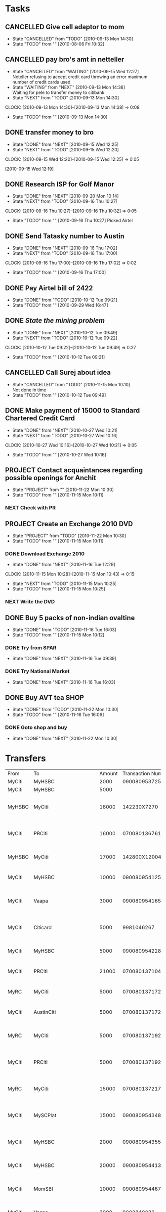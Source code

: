 * Tasks
** CANCELLED Give cell adaptor to mom
   - State "CANCELLED"  from "TODO"       [2010-09-13 Mon 14:30]
   - State "TODO"       from ""           [2010-08-06 Fri 10:32]
** CANCELLED pay bro's amt in netteller
   - State "CANCELLED"  from "WAITING"    [2010-09-15 Wed 12:27] \\
     Neteller refusing to accept credit card throwing an error maximum number of credit cards used
   - State "WAITING"    from "NEXT"       [2010-09-13 Mon 14:38] \\
     Waiting for pele to transfer money to citibank
   - State "NEXT"       from "TODO"       [2010-09-13 Mon 14:30]
   :CLOCK:
   CLOCK: [2010-09-13 Mon 14:30]--[2010-09-13 Mon 14:38] =>  0:08
   :END:
   - State "TODO"       from ""           [2010-09-13 Mon 14:30]
** DONE transfer money to bro
   - State "DONE"       from "NEXT"       [2010-09-15 Wed 12:25]
   - State "NEXT"       from "TODO"       [2010-09-15 Wed 12:20]
   :CLOCK:
   CLOCK: [2010-09-15 Wed 12:20]--[2010-09-15 Wed 12:25] =>  0:05
   :END:
   [2010-09-15 Wed 12:19]

** DONE Research ISP for Golf Manor 
   - State "DONE"       from "NEXT"       [2010-09-20 Mon 10:14]
   - State "NEXT"       from "TODO"       [2010-09-16 Thu 10:27]
   :CLOCK:
   CLOCK: [2010-09-16 Thu 10:27]--[2010-09-16 Thu 10:32] =>  0:05
   :END:
   - State "TODO"       from ""           [2010-09-16 Thu 10:27]
     Picked Airtel     
** DONE Send Tatasky number to Austin
   - State "DONE"       from "NEXT"       [2010-09-16 Thu 17:02]
   - State "NEXT"       from "TODO"       [2010-09-16 Thu 17:00]
   :CLOCK:
   CLOCK: [2010-09-16 Thu 17:00]--[2010-09-16 Thu 17:02] =>  0:02
   :END:
   - State "TODO"       from ""           [2010-09-16 Thu 17:00]

** DONE Pay Airtel bill of 2422
   - State "DONE"       from "TODO"       [2010-10-12 Tue 09:21]
   - State "TODO"       from ""           [2010-09-29 Wed 16:47]
** DONE [[*Mining][State the mining problem]]
   - State "DONE"       from "NEXT"       [2010-10-12 Tue 09:49]
   - State "NEXT"       from "TODO"       [2010-10-12 Tue 09:22]
   :CLOCK:
   CLOCK: [2010-10-12 Tue 09:22]--[2010-10-12 Tue 09:49] =>  0:27
   :END:
   - State "TODO"       from ""           [2010-10-12 Tue 09:21]
** CANCELLED Call Surej about idea
   - State "CANCELLED"  from "TODO"       [2010-11-15 Mon 10:10] \\
     Not done in time
   - State "TODO"       from ""           [2010-10-12 Tue 09:49]
** DONE Make payment of 15000 to Standard Chartered Credit Card
   - State "DONE"       from "NEXT"       [2010-10-27 Wed 10:21]
   - State "NEXT"       from "TODO"       [2010-10-27 Wed 10:16]
   :CLOCK:
   CLOCK: [2010-10-27 Wed 10:16]--[2010-10-27 Wed 10:21] =>  0:05
   :END:
   - State "TODO"       from ""           [2010-10-27 Wed 10:16]
** PROJECT Contact acquaintances regarding possible openings for Anchit
   - State "PROJECT"    from ""           [2010-11-22 Mon 10:30]
   - State "TODO"       from ""           [2010-11-15 Mon 10:11]
*** NEXT Check with PR
** PROJECT Create an Exchange 2010 DVD
   DEADLINE: <2010-11-15 Mon>
   - State "PROJECT"    from "TODO"       [2010-11-22 Mon 10:30]
   - State "TODO"       from ""           [2010-11-15 Mon 10:11]
*** DONE Download Exchange 2010
    - State "DONE"       from "NEXT"       [2010-11-16 Tue 12:29]
    :CLOCK:
    CLOCK: [2010-11-15 Mon 10:28]--[2010-11-15 Mon 10:43] =>  0:15
    :END:
    - State "NEXT"       from "TODO"       [2010-11-15 Mon 10:25]
    - State "TODO"       from ""           [2010-11-15 Mon 10:25]
*** NEXT Write the DVD
** DONE Buy 5 packs of non-indian ovaltine
   DEADLINE: <2010-11-15 Mon>
   - State "DONE"       from "TODO"       [2010-11-16 Tue 16:03]
   - State "TODO"       from ""           [2010-11-15 Mon 10:12]
*** DONE Try from SPAR
    - State "DONE"       from "NEXT"       [2010-11-16 Tue 09:39]
*** DONE Try National Market
    - State "DONE"       from "NEXT"       [2010-11-16 Tue 16:03]
** DONE Buy AVT tea						       :SHOP:
   - State "DONE"       from "TODO"       [2010-11-22 Mon 10:30]
   - State "TODO"       from ""           [2010-11-16 Tue 16:06]
*** DONE Goto shop and buy
    - State "DONE"       from "NEXT"       [2010-11-22 Mon 10:30]
* Transfers
| From   | To                          | Amount | Transaction Number | Timestamp              |
| MyCiti | MyHSBC                      |   2000 |    090080953725996 |                        |
| MyCiti | MyHSBC                      |   5000 |                    |                        |
| MyHSBC | MyCiti                      |  16000 |        142230X7270 | <2010-09-27 Mon 10:56> |
| MyCiti | PRCiti                      |  16000 |    070080136761066 | <2010-09-27 Mon 14:50> |
| MyHSBC | MyCiti                      |  17000 |       142800X12004 | <2010-10-01 Fri 11:56> |
| MyCiti | MyHSBC                      |  10000 |    090080954125781 | <2010-10-08 Fri 14:24> |
| MyCiti | Vaapa                       |   3000 |    090080954165752 | <2010-10-11 Mon 15:47> |
| MyCiti | Citicard                    |   5000 |         9981046267 | <2010-10-13 Wed 09:38> |
| MyCiti | MyHSBC                      |   5000 |    090080954228331 | <2010-10-16 Sat 09:21> |
| MyCiti | PRCiti                      |  21000 |    070080137104000 | <2010-10-16 Sat 09:22> |
| MyRC   | MyCiti                      |   5000 |    070080137172509 | <2010-10-22 Fri 17:23> |
| MyCiti | AustinCiti                  |   5000 |    070080137172518 | <2010-10-22 Fri 17:24> |
| MyRC   | MyCiti                      |   5000 |    070080137192581 | <2010-10-25 Mon 15:15> |
| MyCiti | PRCiti                      |   5000 |    070080137192595 | <2010-10-25 Mon 15:17> |
| MyRC   | MyCiti                      |  15000 |    070080137217440 | <2010-10-27 Wed 10:19> |
| MyCiti | MySCPlat                    |  15000 |    090080954348169 | <2010-10-27 Wed 10:21> |
| MyCiti | MyHSBC                      |   2000 |    090080954355451 | <2010-10-27 Wed 16:10> |
| MyCiti | MyHSBC                      |  20000 |    090080954413218 | <2010-10-30 Sat 09:45> |
| MyCiti | MomSBI                      |  10000 |    090080954467541 | <2010-11-01 Wed 12:37> |
| MyCiti | Vaapa                       |   3000 |         0003840232 | <2010-11-05 Fri 15:35> |
| MyHSBC | Nidhin Mathew(132419987006) |   2000 |      146362X140040 |                        |
| MyCiti | Vaapa                       |   2000 |    090080954636428 | <2010-11-08 Mon 16:40> |
| MyCiti | HDFCCC                      |  10000 |    090080954697379 | <2010-11-11 Thu 14:43> |
| MyRC   | MyCiti                      |   5000 |                    | <2010-11-13 Sat 10:36> |
| MyCiti | Austin                      |   5000 |    070080137515910 | <2010-11-13 Sat 10:41> |
| MyRC   | MyCiti                      |  10000 |    070080137532527 | <2010-11-15 Mon 14:18> |
| MyCiti | MyHSBC                      |  10000 |    090080954742922 | <2010-11-15 Mon 14:19> |
| MyCiti | MyHSBC                      |   3000 |    090080954820800 | <2010-11-22 Mon 16:24> |
| MyCiti | PRCiti                      |  10000 |    070080137707069 | <2010-11-30 Tue 12:52> |
| MyCiti | AustinCiti                  |   6000 |    070080137707128 | <2010-11-30 Tue 12:53> |
| MyCiti | MyHSBC                      |  10000 |    090080954934069 | <2010-11-30 Tue 12:55> |
| MyCiti | CitiCard                    |   7000 |         9981079557 | <2010-11-30 Tue 12:56> |
|        |                             |        |                    |                        |
  
** Mining
*** Summary
    Devise an algorithm for optimal utilization of resources in ore blending
*** Brief
    A mining company is blending ore to produce copper, the ore should be blended in a particular ratio to produce a product with the desired quality characteristics. The ore is blended in batches of 5, the batches are to be mixed in a particular ratio that will maximize ore utilization as well as produce an output of the desired quality. 
    1. A batch of ore contains 30 or more minerals
    2. The percentage proportion of each mineral within a batch is known
    3. Batches blended with each other should produce a product meeting a criteria such as
       0.5 < m1 < 0.52
       0.2 < m2 < 0.21
       a3 < m3 < b3
       ....
       ....
       a30 < m30 < b30
       where m1, m2, m3 ... m30 are percentage presence of ore in the final product and a1,a2...a30;b1,b2...b30 are tolerable limits within which quality is maintained
    4. In what order should n batches (n <= 20) be processed to maximize ore output
    5. In what ratio should the batches be blended so that quality is maintained
*** Result
    1. The order in which the batches should be blended in groups of 5
    2. The ratio in which each group of 5 batches should be blended
    3. Example result for 10 batches
       + Mix 1st set of batches 5, 1, 10, 6, 7 in ratio 1 : 3 : 2 : 4 : 3
       + Mix 2nd set of batches 8, 5, 1, 10, 6 in ratio 2 : 5 : 1 : 4 : 4
       + Mix 3rd set of batches 3, 8, 5, 1, 10 in ratio 1 : 2 : 3 : 4 : 5
       + Mix 4th set of batches 4, 3, 8, 5, 1  in ratio 6 : 3 : 4 : 2 : 1
       + Mix 5th set of batches 9, 4, 3, 8, 5  in ratio 2 : 2 : 3 : 3 : 4
       + At this point all batches are utilized and only remnants of 4 batches remain, these may or may not be blended to produce an acceptable product. If they can be there will be another mix
       + Mix 6th set of batches 9, 4, 3, 8 in ratio 3 : 1 : 2 : 2



* Accounts
** Mom
20031951949
sbi kollam
SBIN0000903


